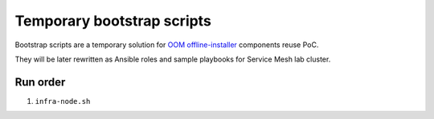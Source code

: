 =============================
 Temporary bootstrap scripts
=============================

Bootstrap scripts are a temporary solution for `OOM offline-installer`_ components reuse PoC.

They will be later rewritten as Ansible roles and sample playbooks for Service Mesh lab cluster.

.. _`OOM offline-installer`: https://git.onap.org/oom/offline-installer

Run order
---------

#. ``infra-node.sh``

